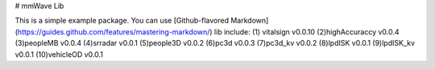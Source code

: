 # mmWave Lib

This is a simple example package. You can use
[Github-flavored Markdown](https://guides.github.com/features/mastering-markdown/)
lib include:
(1) vitalsign v0.0.10
(2)highAccuraccy v0.0.4
(3)peopleMB v0.0.4
(4)srradar v0.0.1
(5)people3D v0.0.2
(6)pc3d v0.0.3
(7)pc3d_kv v0.0.2
(8)lpdISK v0.0.1
(9)lpdISK_kv v0.0.1
(10)vehicleOD v0.0.1


